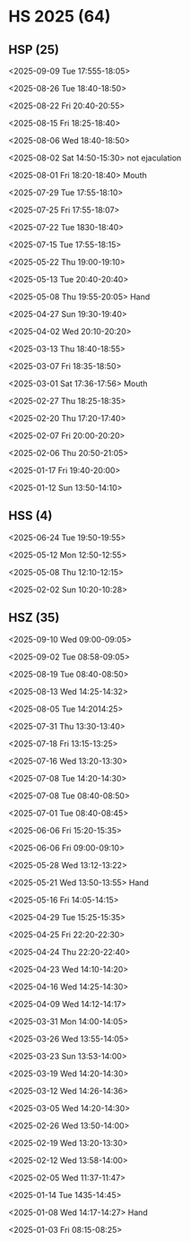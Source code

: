 * HS 2025 (64)
** HSP (25)
**** <2025-09-09 Tue 17:555-18:05>
**** <2025-08-26 Tue 18:40-18:50>
**** <2025-08-22 Fri 20:40-20:55>
**** <2025-08-15 Fri 18:25-18:40>
**** <2025-08-06 Wed 18:40-18:50>
**** <2025-08-02 Sat 14:50-15:30> not ejaculation
**** <2025-08-01 Fri 18:20-18:40> Mouth
**** <2025-07-29 Tue 17:55-18:10>
**** <2025-07-25 Fri 17:55-18:07>
**** <2025-07-22 Tue 1830-18:40>
**** <2025-07-15 Tue 17:55-18:15>
**** <2025-05-22 Thu 19:00-19:10>
**** <2025-05-13 Tue 20:40-20:40>
**** <2025-05-08 Thu 19:55-20:05> Hand
**** <2025-04-27 Sun 19:30-19:40>
**** <2025-04-02 Wed 20:10-20:20>
**** <2025-03-13 Thu 18:40-18:55>
**** <2025-03-07 Fri 18:35-18:50>
**** <2025-03-01 Sat 17:36-17:56> Mouth 
**** <2025-02-27 Thu 18:25-18:35>
**** <2025-02-20 Thu 17:20-17:40>
**** <2025-02-07 Fri 20:00-20:20>
**** <2025-02-06 Thu 20:50-21:05>
**** <2025-01-17 Fri 19:40-20:00>
**** <2025-01-12 Sun 13:50-14:10>

** HSS (4)
**** <2025-06-24 Tue 19:50-19:55>
**** <2025-05-12 Mon 12:50-12:55>
**** <2025-05-08 Thu 12:10-12:15>
**** <2025-02-02 Sun 10:20-10:28>

** HSZ (35)
**** <2025-09-10 Wed 09:00-09:05>
**** <2025-09-02 Tue 08:58-09:05>
**** <2025-08-19 Tue 08:40-08:50>
**** <2025-08-13 Wed 14:25-14:32>
**** <2025-08-05 Tue 14:2014:25>
**** <2025-07-31 Thu 13:30-13:40>
**** <2025-07-18 Fri 13:15-13:25>
**** <2025-07-16 Wed 13:20-13:30>
**** <2025-07-08 Tue 14:20-14:30>
**** <2025-07-08 Tue 08:40-08:50>
**** <2025-07-01 Tue 08:40-08:45>
**** <2025-06-06 Fri 15:20-15:35>
**** <2025-06-06 Fri 09:00-09:10>
**** <2025-05-28 Wed 13:12-13:22>
**** <2025-05-21 Wed 13:50-13:55> Hand
**** <2025-05-16 Fri 14:05-14:15>
**** <2025-04-29 Tue 15:25-15:35>
**** <2025-04-25 Fri 22:20-22:30>
**** <2025-04-24 Thu 22:20-22:40>
**** <2025-04-23 Wed 14:10-14:20>
**** <2025-04-16 Wed 14:25-14:30>
**** <2025-04-09 Wed 14:12-14:17>
**** <2025-03-31 Mon 14:00-14:05>
**** <2025-03-26 Wed 13:55-14:05>
**** <2025-03-23 Sun 13:53-14:00>
**** <2025-03-19 Wed 14:20-14:30>
**** <2025-03-12 Wed 14:26-14:36>
**** <2025-03-05 Wed 14:20-14:30>
**** <2025-02-26 Wed 13:50-14:00>
**** <2025-02-19 Wed 13:20-13:30>
**** <2025-02-12 Wed 13:58-14:00>
**** <2025-02-05 Wed 11:37-11:47>
**** <2025-01-14 Tue 1435-14:45>
**** <2025-01-08 Wed 14:17-14:27> Hand
**** <2025-01-03 Fri 08:15-08:25>
